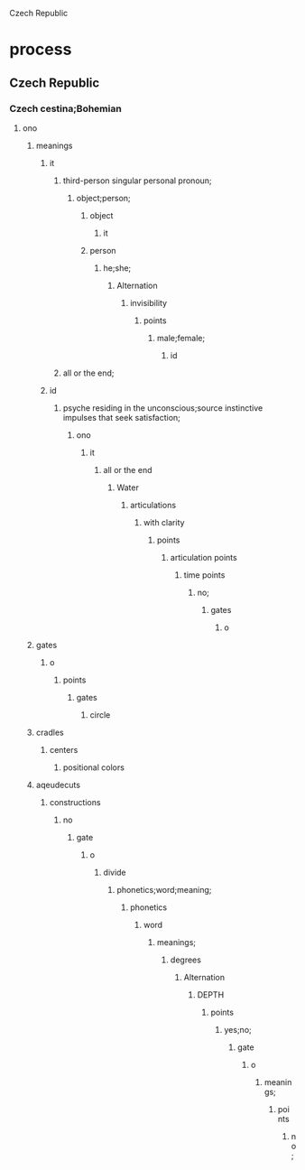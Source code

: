 Czech Republic
* process
** Czech Republic
*** Czech cestina;Bohemian
**** ono
***** meanings
****** it
******* third-person singular personal pronoun;
******** object;person;
********* object
********** it
********* person
********** he;she;
*********** Alternation
************ invisibility
************* points
************** male;female;
*************** id
******* all or the end;
****** id
******* psyche residing in the unconscious;source instinctive impulses that seek satisfaction;
******** ono
********* it
********** all or the end
*********** Water
************ articulations
************* with clarity
************** points
*************** articulation points
**************** time points
***************** no;
****************** gates
******************* o
***** gates
****** o
******* points
******** gates
********* circle
***** cradles
****** centers
******* positional colors

***** aqeudecuts
****** constructions
******* no
******** gate
********* o
********** divide
*********** phonetics;word;meaning;
************ phonetics
************* word
************** meanings;
*************** degrees
**************** Alternation
***************** DEPTH
****************** points
******************* yes;no;
******************** gate
********************* o
********************** meanings;
*********************** points
************************ no;

